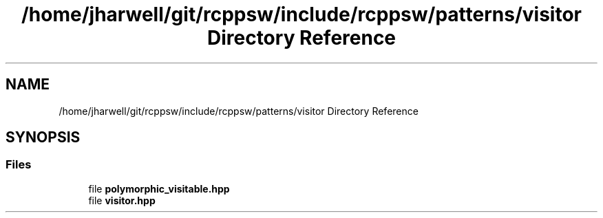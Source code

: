 .TH "/home/jharwell/git/rcppsw/include/rcppsw/patterns/visitor Directory Reference" 3 "Sat Feb 5 2022" "RCPPSW" \" -*- nroff -*-
.ad l
.nh
.SH NAME
/home/jharwell/git/rcppsw/include/rcppsw/patterns/visitor Directory Reference
.SH SYNOPSIS
.br
.PP
.SS "Files"

.in +1c
.ti -1c
.RI "file \fBpolymorphic_visitable\&.hpp\fP"
.br
.ti -1c
.RI "file \fBvisitor\&.hpp\fP"
.br
.in -1c
